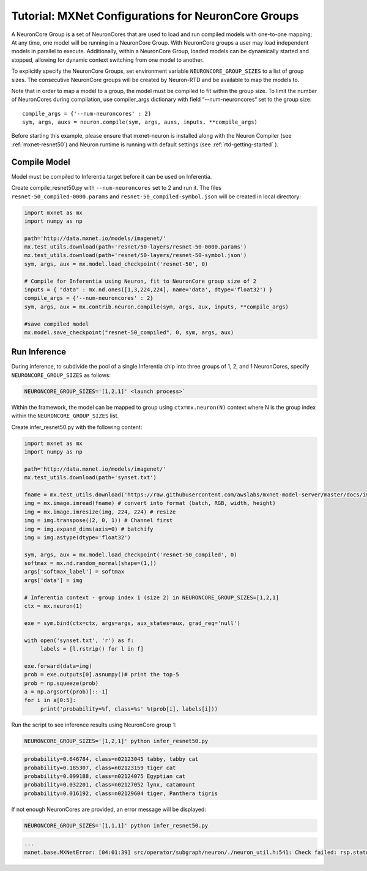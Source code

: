 Tutorial: MXNet Configurations for NeuronCore Groups
====================================================

A NeuronCore Group is a set of NeuronCores that are used to load and run
compiled models with one-to-one mapping; At any time, one model will be
running in a NeuronCore Group. With NeuronCore groups a user may load
independent models in parallel to execute. Additionally, within a
NeuronCore Group, loaded models can be dynamically started and stopped,
allowing for dynamic context switching from one model to another.

To explicitly specify the NeuronCore Groups, set environment variable
``NEURONCORE_GROUP_SIZES`` to a list of group sizes. The consecutive
NeuronCore groups will be created by Neuron-RTD and be available to map
the models to.

Note that in order to map a model to a group, the model must be compiled
to fit within the group size. To limit the number of NeuronCores during
compilation, use compiler_args dictionary with field “--num-neuroncores“
set to the group size:

::

   compile_args = {'--num-neuroncores' : 2}
   sym, args, auxs = neuron.compile(sym, args, auxs, inputs, **compile_args)

Before starting this example, please ensure that mxnet-neuron is
installed along with the Neuron Compiler (see :ref:`mxnet-resnet50`) and
Neuron runtime is running with default settings (see
:ref:`rtd-getting-started` ).

Compile Model
-------------

Model must be compiled to Inferentia target before it can be used on
Inferentia.

Create compile_resnet50.py with ``--num-neuroncores`` set to 2 and run
it. The files ``resnet-50_compiled-0000.params`` and
``resnet-50_compiled-symbol.json`` will be created in local directory:

.. code:: python

   import mxnet as mx
   import numpy as np

   path='http://data.mxnet.io/models/imagenet/'
   mx.test_utils.download(path+'resnet/50-layers/resnet-50-0000.params')
   mx.test_utils.download(path+'resnet/50-layers/resnet-50-symbol.json')
   sym, args, aux = mx.model.load_checkpoint('resnet-50', 0)

   # Compile for Inferentia using Neuron, fit to NeuronCore group size of 2
   inputs = { "data" : mx.nd.ones([1,3,224,224], name='data', dtype='float32') }
   compile_args = {'--num-neuroncores' : 2}
   sym, args, aux = mx.contrib.neuron.compile(sym, args, aux, inputs, **compile_args)

   #save compiled model
   mx.model.save_checkpoint("resnet-50_compiled", 0, sym, args, aux)

Run Inference
-------------

During inference, to subdivide the pool of a single Inferentia chip into
three groups of 1, 2, and 1 NeuronCores, specify
``NEURONCORE_GROUP_SIZES`` as follows:

.. code:: bash

   NEURONCORE_GROUP_SIZES='[1,2,1]' <launch process>`

Within the framework, the model can be mapped to group using
``ctx=mx.neuron(N)`` context where N is the group index within the
``NEURONCORE_GROUP_SIZES`` list.

Create infer_resnet50.py with the following content:

.. code:: python

   import mxnet as mx
   import numpy as np

   path='http://data.mxnet.io/models/imagenet/'
   mx.test_utils.download(path+'synset.txt')

   fname = mx.test_utils.download('https://raw.githubusercontent.com/awslabs/mxnet-model-server/master/docs/images/kitten_small.jpg?raw=true')
   img = mx.image.imread(fname) # convert into format (batch, RGB, width, height)
   img = mx.image.imresize(img, 224, 224) # resize
   img = img.transpose((2, 0, 1)) # Channel first
   img = img.expand_dims(axis=0) # batchify
   img = img.astype(dtype='float32')

   sym, args, aux = mx.model.load_checkpoint('resnet-50_compiled', 0)
   softmax = mx.nd.random_normal(shape=(1,))
   args['softmax_label'] = softmax
   args['data'] = img

   # Inferentia context - group index 1 (size 2) in NEURONCORE_GROUP_SIZES=[1,2,1]
   ctx = mx.neuron(1)

   exe = sym.bind(ctx=ctx, args=args, aux_states=aux, grad_req='null')

   with open('synset.txt', 'r') as f:
        labels = [l.rstrip() for l in f]

   exe.forward(data=img)
   prob = exe.outputs[0].asnumpy()# print the top-5
   prob = np.squeeze(prob)
   a = np.argsort(prob)[::-1]
   for i in a[0:5]:
        print('probability=%f, class=%s' %(prob[i], labels[i]))

Run the script to see inference results using NeuronCore group 1:

.. code:: bash

   NEURONCORE_GROUP_SIZES='[1,2,1]' python infer_resnet50.py

.. code:: bash

   probability=0.646784, class=n02123045 tabby, tabby cat
   probability=0.185307, class=n02123159 tiger cat
   probability=0.099188, class=n02124075 Egyptian cat
   probability=0.032201, class=n02127052 lynx, catamount
   probability=0.016192, class=n02129604 tiger, Panthera tigris

If not enough NeuronCores are provided, an error message will be
displayed:

.. code:: bash

   NEURONCORE_GROUP_SIZES='[1,1,1]' python infer_resnet50.py

.. code:: bash

   ...
   mxnet.base.MXNetError: [04:01:39] src/operator/subgraph/neuron/./neuron_util.h:541: Check failed: rsp.status().code() == 0: Failed load model with Neuron-RTD Error. Neuron-RTD Status Code: 9, details: ""
